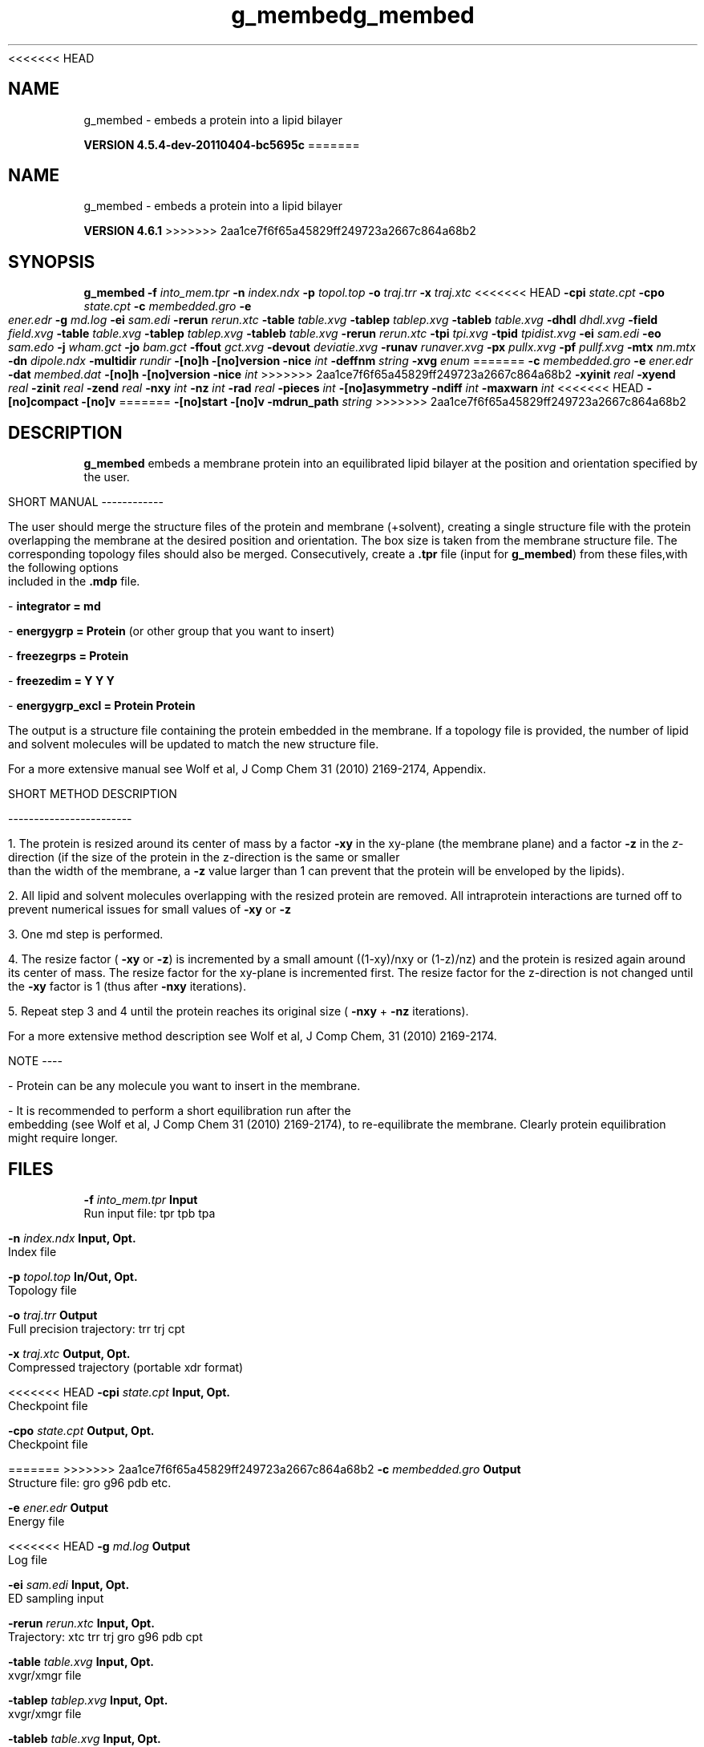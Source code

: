 <<<<<<< HEAD
.TH g_membed 1 "Mon 4 Apr 2011" "" "GROMACS suite, VERSION 4.5.4-dev-20110404-bc5695c"
.SH NAME
g_membed - embeds a protein into a lipid bilayer

.B VERSION 4.5.4-dev-20110404-bc5695c
=======
.TH g_membed 1 "Tue 5 Mar 2013" "" "GROMACS suite, VERSION 4.6.1"
.SH NAME
g_membed\ -\ embeds\ a\ protein\ into\ a\ lipid\ bilayer

.B VERSION 4.6.1
>>>>>>> 2aa1ce7f6f65a45829ff249723a2667c864a68b2
.SH SYNOPSIS
\f3g_membed\fP
.BI "\-f" " into_mem.tpr "
.BI "\-n" " index.ndx "
.BI "\-p" " topol.top "
.BI "\-o" " traj.trr "
.BI "\-x" " traj.xtc "
<<<<<<< HEAD
.BI "\-cpi" " state.cpt "
.BI "\-cpo" " state.cpt "
.BI "\-c" " membedded.gro "
.BI "\-e" " ener.edr "
.BI "\-g" " md.log "
.BI "\-ei" " sam.edi "
.BI "\-rerun" " rerun.xtc "
.BI "\-table" " table.xvg "
.BI "\-tablep" " tablep.xvg "
.BI "\-tableb" " table.xvg "
.BI "\-dhdl" " dhdl.xvg "
.BI "\-field" " field.xvg "
.BI "\-table" " table.xvg "
.BI "\-tablep" " tablep.xvg "
.BI "\-tableb" " table.xvg "
.BI "\-rerun" " rerun.xtc "
.BI "\-tpi" " tpi.xvg "
.BI "\-tpid" " tpidist.xvg "
.BI "\-ei" " sam.edi "
.BI "\-eo" " sam.edo "
.BI "\-j" " wham.gct "
.BI "\-jo" " bam.gct "
.BI "\-ffout" " gct.xvg "
.BI "\-devout" " deviatie.xvg "
.BI "\-runav" " runaver.xvg "
.BI "\-px" " pullx.xvg "
.BI "\-pf" " pullf.xvg "
.BI "\-mtx" " nm.mtx "
.BI "\-dn" " dipole.ndx "
.BI "\-multidir" " rundir "
.BI "\-[no]h" ""
.BI "\-[no]version" ""
.BI "\-nice" " int "
.BI "\-deffnm" " string "
.BI "\-xvg" " enum "
=======
.BI "\-c" " membedded.gro "
.BI "\-e" " ener.edr "
.BI "\-dat" " membed.dat "
.BI "\-[no]h" ""
.BI "\-[no]version" ""
.BI "\-nice" " int "
>>>>>>> 2aa1ce7f6f65a45829ff249723a2667c864a68b2
.BI "\-xyinit" " real "
.BI "\-xyend" " real "
.BI "\-zinit" " real "
.BI "\-zend" " real "
.BI "\-nxy" " int "
.BI "\-nz" " int "
.BI "\-rad" " real "
.BI "\-pieces" " int "
.BI "\-[no]asymmetry" ""
.BI "\-ndiff" " int "
.BI "\-maxwarn" " int "
<<<<<<< HEAD
.BI "\-[no]compact" ""
.BI "\-[no]v" ""
=======
.BI "\-[no]start" ""
.BI "\-[no]v" ""
.BI "\-mdrun_path" " string "
>>>>>>> 2aa1ce7f6f65a45829ff249723a2667c864a68b2
.SH DESCRIPTION
\&\fB g_membed\fR embeds a membrane protein into an equilibrated lipid bilayer at the position
\&and orientation specified by the user.


\&SHORT MANUAL
\-\-\-\-\-\-\-\-\-\-\-\-

\&The user should merge the structure files of the protein and membrane (+solvent), creating a
\&single structure file with the protein overlapping the membrane at the desired position and
\&orientation. The box size is taken from the membrane structure file. The corresponding topology
\&files should also be merged. Consecutively, create a \fB .tpr\fR file (input for \fB g_membed\fR) from these files,with the following options included in the \fB .mdp\fR file.

\& \- \fB integrator      = md\fR

\& \- \fB energygrp       = Protein\fR (or other group that you want to insert)

\& \- \fB freezegrps      = Protein\fR

\& \- \fB freezedim       = Y Y Y\fR

\& \- \fB energygrp_excl  = Protein Protein\fR

\&The output is a structure file containing the protein embedded in the membrane. If a topology
\&file is provided, the number of lipid and 
\&solvent molecules will be updated to match the new structure file.

\&For a more extensive manual see Wolf et al, J Comp Chem 31 (2010) 2169\-2174, Appendix.


\&SHORT METHOD DESCRIPTION

\&\-\-\-\-\-\-\-\-\-\-\-\-\-\-\-\-\-\-\-\-\-\-\-\-

\&1. The protein is resized around its center of mass by a factor \fB \-xy\fR in the xy\-plane
\&(the membrane plane) and a factor \fB \-z\fR in the \fI z\fR\-direction (if the size of the
\&protein in the z\-direction is the same or smaller than the width of the membrane, a
\&\fB \-z\fR value larger than 1 can prevent that the protein will be enveloped by the lipids).

\&2. All lipid and solvent molecules overlapping with the resized protein are removed. All
\&intraprotein interactions are turned off to prevent numerical issues for small values of \fB \-xy\fR
\& or \fB \-z\fR

\&3. One md step is performed.

\&4. The resize factor (\fB \-xy\fR or \fB \-z\fR) is incremented by a small amount ((1\-xy)/nxy or (1\-z)/nz) and the
\&protein is resized again around its center of mass. The resize factor for the xy\-plane
\&is incremented first. The resize factor for the z\-direction is not changed until the \fB \-xy\fR factor
\&is 1 (thus after \fB \-nxy\fR iterations).

\&5. Repeat step 3 and 4 until the protein reaches its original size (\fB \-nxy\fR + \fB \-nz\fR iterations).

\&For a more extensive method description see Wolf et al, J Comp Chem, 31 (2010) 2169\-2174.


\&NOTE
\-\-\-\-

\& \- Protein can be any molecule you want to insert in the membrane.

\& \- It is recommended to perform a short equilibration run after the embedding
\&(see Wolf et al, J Comp Chem 31 (2010) 2169\-2174), to re\-equilibrate the membrane. Clearly
\&protein equilibration might require longer.


.SH FILES
.BI "\-f" " into_mem.tpr" 
.B Input
 Run input file: tpr tpb tpa 

.BI "\-n" " index.ndx" 
.B Input, Opt.
 Index file 

.BI "\-p" " topol.top" 
.B In/Out, Opt.
 Topology file 

.BI "\-o" " traj.trr" 
.B Output
 Full precision trajectory: trr trj cpt 

.BI "\-x" " traj.xtc" 
.B Output, Opt.
 Compressed trajectory (portable xdr format) 

<<<<<<< HEAD
.BI "\-cpi" " state.cpt" 
.B Input, Opt.
 Checkpoint file 

.BI "\-cpo" " state.cpt" 
.B Output, Opt.
 Checkpoint file 

=======
>>>>>>> 2aa1ce7f6f65a45829ff249723a2667c864a68b2
.BI "\-c" " membedded.gro" 
.B Output
 Structure file: gro g96 pdb etc. 

.BI "\-e" " ener.edr" 
.B Output
 Energy file 

<<<<<<< HEAD
.BI "\-g" " md.log" 
.B Output
 Log file 

.BI "\-ei" " sam.edi" 
.B Input, Opt.
 ED sampling input 

.BI "\-rerun" " rerun.xtc" 
.B Input, Opt.
 Trajectory: xtc trr trj gro g96 pdb cpt 

.BI "\-table" " table.xvg" 
.B Input, Opt.
 xvgr/xmgr file 

.BI "\-tablep" " tablep.xvg" 
.B Input, Opt.
 xvgr/xmgr file 

.BI "\-tableb" " table.xvg" 
.B Input, Opt.
 xvgr/xmgr file 

.BI "\-dhdl" " dhdl.xvg" 
.B Output, Opt.
 xvgr/xmgr file 

.BI "\-field" " field.xvg" 
.B Output, Opt.
 xvgr/xmgr file 

.BI "\-table" " table.xvg" 
.B Input, Opt.
 xvgr/xmgr file 

.BI "\-tablep" " tablep.xvg" 
.B Input, Opt.
 xvgr/xmgr file 

.BI "\-tableb" " table.xvg" 
.B Input, Opt.
 xvgr/xmgr file 

.BI "\-rerun" " rerun.xtc" 
.B Input, Opt.
 Trajectory: xtc trr trj gro g96 pdb cpt 

.BI "\-tpi" " tpi.xvg" 
.B Output, Opt.
 xvgr/xmgr file 

.BI "\-tpid" " tpidist.xvg" 
.B Output, Opt.
 xvgr/xmgr file 

.BI "\-ei" " sam.edi" 
.B Input, Opt.
 ED sampling input 

.BI "\-eo" " sam.edo" 
.B Output, Opt.
 ED sampling output 

.BI "\-j" " wham.gct" 
.B Input, Opt.
 General coupling stuff 

.BI "\-jo" " bam.gct" 
.B Output, Opt.
 General coupling stuff 

.BI "\-ffout" " gct.xvg" 
.B Output, Opt.
 xvgr/xmgr file 

.BI "\-devout" " deviatie.xvg" 
.B Output, Opt.
 xvgr/xmgr file 

.BI "\-runav" " runaver.xvg" 
.B Output, Opt.
 xvgr/xmgr file 

.BI "\-px" " pullx.xvg" 
.B Output, Opt.
 xvgr/xmgr file 

.BI "\-pf" " pullf.xvg" 
.B Output, Opt.
 xvgr/xmgr file 

.BI "\-mtx" " nm.mtx" 
.B Output, Opt.
 Hessian matrix 

.BI "\-dn" " dipole.ndx" 
.B Output, Opt.
 Index file 

.BI "\-multidir" " rundir" 
.B Input, Opt., Mult.
 Run directory 
=======
.BI "\-dat" " membed.dat" 
.B Output
 Generic data file 
>>>>>>> 2aa1ce7f6f65a45829ff249723a2667c864a68b2

.SH OTHER OPTIONS
.BI "\-[no]h"  "no    "
 Print help info and quit

.BI "\-[no]version"  "no    "
 Print version info and quit

.BI "\-nice"  " int" " 0" 
 Set the nicelevel

<<<<<<< HEAD
.BI "\-deffnm"  " string" " " 
 Set the default filename for all file options

.BI "\-xvg"  " enum" " xmgrace" 
 xvg plot formatting: \fB xmgrace\fR, \fB xmgr\fR or \fB none\fR

=======
>>>>>>> 2aa1ce7f6f65a45829ff249723a2667c864a68b2
.BI "\-xyinit"  " real" " 0.5   " 
 Resize factor for the protein in the xy dimension before starting embedding

.BI "\-xyend"  " real" " 1     " 
 Final resize factor in the xy dimension

.BI "\-zinit"  " real" " 1     " 
 Resize factor for the protein in the z dimension before starting embedding

.BI "\-zend"  " real" " 1     " 
 Final resize faction in the z dimension

.BI "\-nxy"  " int" " 1000" 
 Number of iteration for the xy dimension

.BI "\-nz"  " int" " 0" 
 Number of iterations for the z dimension

.BI "\-rad"  " real" " 0.22  " 
 Probe radius to check for overlap between the group to embed and the membrane

.BI "\-pieces"  " int" " 1" 
 Perform piecewise resize. Select parts of the group to insert and resize these with respect to their own geometrical center.

.BI "\-[no]asymmetry"  "no    "
 Allow asymmetric insertion, i.e. the number of lipids removed from the upper and lower leaflet will not be checked.

.BI "\-ndiff"  " int" " 0" 
 Number of lipids that will additionally be removed from the lower (negative number) or upper (positive number) membrane leaflet.

.BI "\-maxwarn"  " int" " 0" 
 Maximum number of warning allowed

<<<<<<< HEAD
.BI "\-[no]compact"  "yes   "
 Write a compact log file
=======
.BI "\-[no]start"  "no    "
 Call mdrun with membed options
>>>>>>> 2aa1ce7f6f65a45829ff249723a2667c864a68b2

.BI "\-[no]v"  "no    "
 Be loud and noisy

<<<<<<< HEAD
=======
.BI "\-mdrun_path"  " string" " " 
 Path to the mdrun executable compiled with this g_membed version

>>>>>>> 2aa1ce7f6f65a45829ff249723a2667c864a68b2
.SH SEE ALSO
.BR gromacs(7)

More information about \fBGROMACS\fR is available at <\fIhttp://www.gromacs.org/\fR>.
